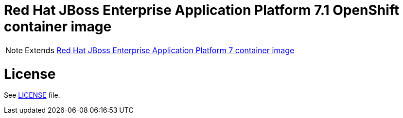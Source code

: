 # Red Hat JBoss Enterprise Application Platform 7.1 OpenShift container image

NOTE: Extends link:https://github.com/jboss-container-images/jboss-eap-7-image[Red Hat JBoss Enterprise Application Platform 7 container image]

# License

See link:LICENSE[LICENSE] file.

